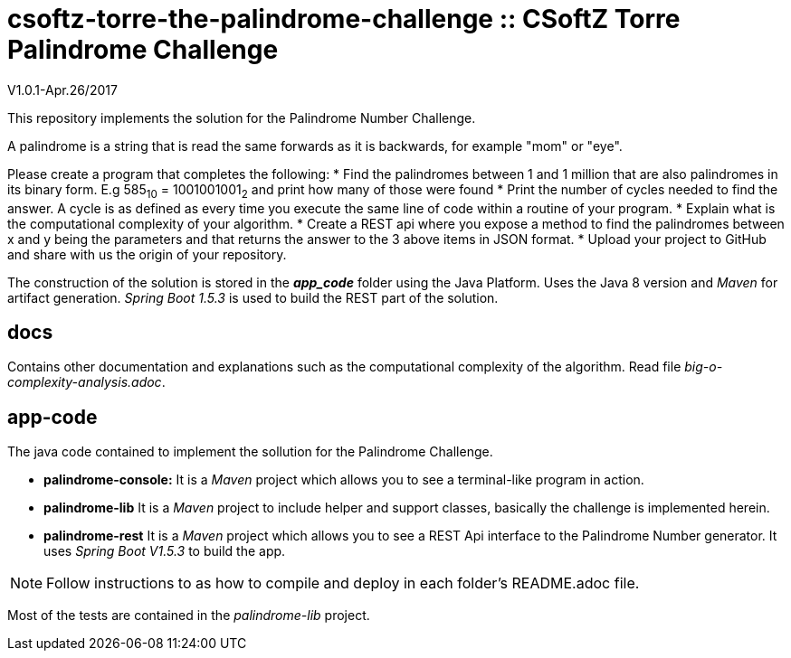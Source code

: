 = csoftz-torre-the-palindrome-challenge :: CSoftZ Torre Palindrome Challenge

V1.0.1-Apr.26/2017

This repository implements the solution for the Palindrome Number Challenge.

A palindrome is a string that is read the same forwards as it is backwards, for example "mom" or "eye". 

Please create a program that completes the following:
* Find the palindromes between 1 and 1 million that are also palindromes in its binary form. E.g 585~10~ = 1001001001~2~  and print how many of those were found
* Print the number of cycles needed to find the answer. A cycle is as defined as every time you execute the same line of code within a routine of your program.  
* Explain what is the computational complexity of your algorithm.
* Create a REST api where you expose a method to find the palindromes between x and y being the parameters and that returns the answer to the 3 above items in JSON format. 
* Upload your project to GitHub and share with us the origin of your repository.

The construction of the solution is stored in the *_app_code_* folder using the Java Platform. Uses the Java 8 version and
_Maven_ for artifact generation. _Spring Boot 1.5.3_ is used to build the REST part of the solution.

== docs 

Contains other documentation and explanations such as the computational complexity of the algorithm.
Read file _big-o-complexity-analysis.adoc_.

== app-code

The java code contained to implement the sollution for the Palindrome Challenge. 

* *palindrome-console:* It is a _Maven_ project which allows you to see a terminal-like program in action.
* *palindrome-lib* It is a _Maven_ project to include helper and support classes, basically the challenge is implemented
herein.
* *palindrome-rest* It is a _Maven_ project which allows you to see a REST Api interface to the Palindrome Number generator.
It uses _Spring Boot V1.5.3_ to build the app.

NOTE: Follow instructions to as how to compile and deploy in each folder's README.adoc file.

Most of the tests are contained in the _palindrome-lib_ project.


